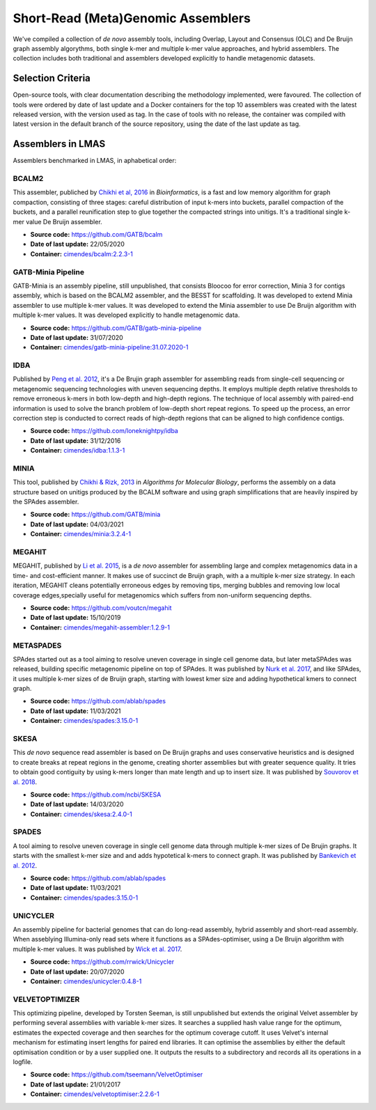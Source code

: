 Short-Read (Meta)Genomic Assemblers
===================================

We've compiled a collection of *de novo* assembly tools, including Overlap, Layout and Consensus (OLC) 
and De Bruijn graph assembly algorythms, both single k-mer and multiple k-mer value approaches, and hybrid assemblers.
The collection includes both traditional and assemblers developed explicitly to handle metagenomic datasets.

Selection Criteria
-------------------

Open-source tools, with clear documentation describing the methodology implemented, were favoured. 
The collection of tools were ordered by date of last update and a Docker containers for the top 10 assemblers 
was created with the latest released version, with the version used as tag. 
In the case of tools with no release, the container was compiled with latest version in the default branch of the 
source repository, using the date of the last update as tag.

Assemblers in LMAS
------------------

Assemblers benchmarked in LMAS, in aphabetical order:

BCALM2
^^^^^^

This assembler, publiched by `Chikhi et al, 2016 <https://academic.oup.com/bioinformatics/article/32/12/i201/2289008>`_ in 
*Bioinformatics*, is a fast and low memory algorithm for graph compaction, consisting of three stages: careful distribution 
of input k-mers into buckets, parallel compaction of the buckets, and a parallel reunification step to glue together 
the compacted strings into unitigs. It's a traditional single k-mer value De Bruijn assembler.

* **Source code:** https://github.com/GATB/bcalm
* **Date of last update:** 22/05/2020
* **Container:** `cimendes/bcalm:2.2.3-1 <https://hub.docker.com/repository/docker/cimendes/bcalm>`_ 

GATB-Minia Pipeline
^^^^^^^^^^^^^^^^^^^

GATB-Minia is an assembly pipeline, still unpublished, that consists Bloocoo for error correction, Minia 3 for contigs 
assembly, which is based on the BCALM2 assembler, and the BESST for scaffolding. It was developed to extend Minia assembler 
to use multiple k-mer values. It was developed to extend the Minia assembler to use De Bruijn algorithm with multiple 
k-mer values. It was developed explicitly to handle metagenomic data.

* **Source code:** https://github.com/GATB/gatb-minia-pipeline
* **Date of last update:** 31/07/2020
* **Container:** `cimendes/gatb-minia-pipeline:31.07.2020-1 <https://hub.docker.com/repository/docker/cimendes/gatb-minia-pipeline>`_

IDBA
^^^^

Published by `Peng et al. 2012 <https://academic.oup.com/bioinformatics/article-lookup/doi/10.1093/bioinformatics/bts174>`_, it's 
a De Brujin graph assembler for assembling reads from single-cell sequencing or metagenomic sequencing technologies with 
uneven sequencing depths. It employs multiple depth relative thresholds to remove erroneous k-mers in both low-depth and 
high-depth regions. The technique of local assembly with paired-end information is used to solve the branch problem of 
low-depth short repeat regions. To speed up the process, an error correction step is conducted to correct reads of 
high-depth regions that can be aligned to high confidence contigs.

* **Source code:** https://github.com/loneknightpy/idba
* **Date of last update:** 31/12/2016
* **Container:** `cimendes/idba:1.1.3-1 <https://hub.docker.com/repository/docker/cimendes/idba>`_

MINIA
^^^^^

This tool, published by `Chikhi & Rizk, 2013 <https://almob.biomedcentral.com/articles/10.1186/1748-7188-8-22>`_ in 
*Algorithms for Molecular Biology*, performs the assembly on a data structure based on unitigs produced by the BCALM 
software and using graph simplifications that are heavily inspired by the SPAdes assembler.

* **Source code:** https://github.com/GATB/minia
* **Date of last update:** 04/03/2021
* **Container:** `cimendes/minia:3.2.4-1 <https://hub.docker.com/repository/docker/cimendes/minia>`_ 

MEGAHIT
^^^^^^^

MEGAHIT, published by `Li et al. 2015 <https://academic.oup.com/bioinformatics/article/31/10/1674/177884>`_, is a 
*de novo* assembler for assembling large and complex metagenomics data in a time- and cost-efficient manner. 
It makes use of succinct de Bruijn graph, with a a multiple k-mer size strategy. In each iteration, MEGAHIT cleans 
potentially erroneous edges by removing tips, merging bubbles and removing low local coverage edges,specially 
useful for metagenomics which suffers from non-uniform sequencing depths.

* **Source code:** https://github.com/voutcn/megahit
* **Date of last update:** 15/10/2019
* **Container:** `cimendes/megahit-assembler:1.2.9-1 <https://hub.docker.com/repository/docker/cimendes/megahit-assembler>`_

METASPADES
^^^^^^^^^^

SPAdes started out as a tool aiming to resolve uneven coverage in single cell genome data, but later metaSPAdes 
was released, building specific metagenomic pipeline on top of SPAdes. It was published by `Nurk et al. 2017 <https://www.ncbi.nlm.nih.gov/pmc/articles/PMC5411777/>`_, 
and like SPAdes, it uses multiple k-mer sizes of de Bruijn graph, starting with lowest kmer size and adding 
hypothetical kmers to connect graph.

* **Source code:** https://github.com/ablab/spades
* **Date of last update:** 11/03/2021
* **Container:** `cimendes/spades:3.15.0-1 <https://hub.docker.com/repository/docker/cimendes/spades>`_

SKESA
^^^^^

This *de novo* sequence read assembler is based on De Bruijn graphs and uses conservative heuristics and is designed 
to create breaks at repeat regions in the genome, creating shorter assemblies but with greater sequence quality. It 
tries to obtain good contiguity by using k-mers longer than mate length and up to insert size. It was published by 
`Souvorov et al. 2018 <https://genomebiology.biomedcentral.com/articles/10.1186/s13059-018-1540-z>`_. 

* **Source code:** https://github.com/ncbi/SKESA
* **Date of last update:** 14/03/2020
* **Container:** `cimendes/skesa:2.4.0-1 <https://hub.docker.com/repository/docker/cimendes/skesa>`_

SPADES
^^^^^^

A tool aiming to resolve uneven coverage in single cell genome data through multiple k-mer sizes of De Brujin graphs. 
It starts with the smallest k-mer size and and adds hypotetical k-mers to connect graph. It was published by
`Bankevich et al. 2012 <https://pubmed.ncbi.nlm.nih.gov/22506599/>`_. 

* **Source code:** https://github.com/ablab/spades
* **Date of last update:** 11/03/2021
* **Container:** `cimendes/spades:3.15.0-1 <https://hub.docker.com/repository/docker/cimendes/spades>`_

UNICYCLER
^^^^^^^^^

An assembly pipeline for bacterial genomes that can do long-read assembly, hybrid assembly and short-read assembly. 
When asseblying Illumina-only read sets where it functions as a SPAdes-optimiser, using a De Bruijn algorithm with 
multiple k-mer values. It was published by `Wick et al. 2017 <https://journals.plos.org/ploscompbiol/article?id=10.1371/journal.pcbi.1005595>`_.

* **Source code:** https://github.com/rrwick/Unicycler
* **Date of last update:** 20/07/2020
* **Container:** `cimendes/unicycler:0.4.8-1 <https://hub.docker.com/repository/docker/cimendes/unicycler>`_

VELVETOPTIMIZER
^^^^^^^^^^^^^^^

This optimizing pipeline, developed by Torsten Seeman, is still unpublished but extends the original Velvet assembler by 
performing several assemblies with variable k-mer sizes. It searches a supplied hash value range for the optimum, estimates 
the expected coverage and then searches for the optimum coverage cutoff. It uses Velvet's internal mechanism for estimating 
insert lengths for paired end libraries. It can optimise the assemblies by either the default optimisation condition or by a 
user supplied one. It outputs the results to a subdirectory and records all its operations in a logfile.

* **Source code:** https://github.com/tseemann/VelvetOptimiser
* **Date of last update:** 21/01/2017
* **Container:** `cimendes/velvetoptimiser:2.2.6-1 <https://hub.docker.com/repository/docker/cimendes/velvetoptimiser>`_
